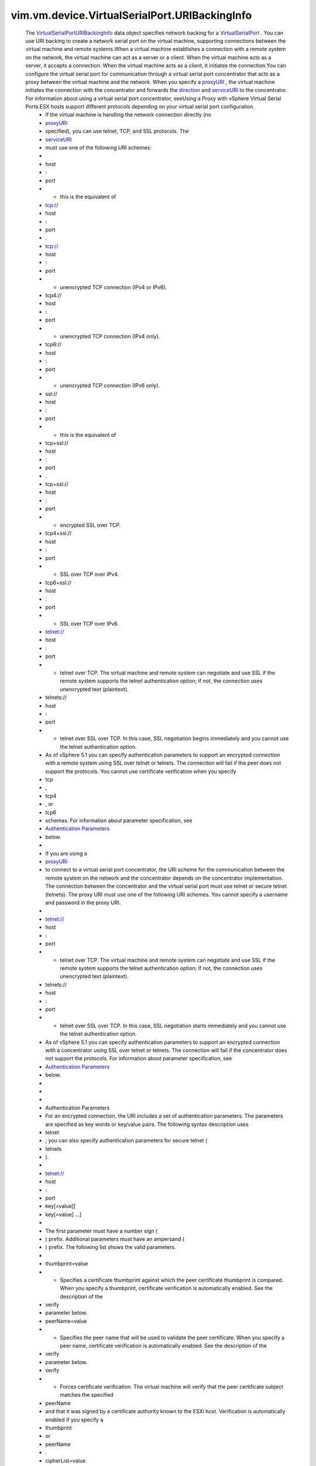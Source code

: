.. _RFC 2396: http://www.ietf.org/rfc/rfc2396.txt

.. _proxyURI: ../../../../vim/vm/device/VirtualDevice/URIBackingInfo.rst#proxyURI

.. _direction: ../../../../vim/vm/device/VirtualDevice/URIBackingInfo.rst#direction

.. _serviceURI: ../../../../vim/vm/device/VirtualDevice/URIBackingInfo.rst#serviceURI

.. _vSphere API 4.1: ../../../../vim/version.rst#vimversionversion6

.. _OpenSSL ciphers: http://www.openssl.org/docs/apps/ciphers.rst

.. _VirtualSerialPort: ../../../../vim/vm/device/VirtualSerialPort.rst

.. _Authentication Parameters: ../../../../#authparam

.. _VirtualSerialPortURIBackingInfo: ../../../../vim/vm/device/VirtualSerialPort/URIBackingInfo.rst

.. _vim.vm.device.VirtualDevice.URIBackingInfo: ../../../../vim/vm/device/VirtualDevice/URIBackingInfo.rst


vim.vm.device.VirtualSerialPort.URIBackingInfo
==============================================
  The `VirtualSerialPortURIBackingInfo`_ data object specifies network backing for a `VirtualSerialPort`_ . You can use URI backing to create a network serial port on the virtual machine, supporting connections between the virtual machine and remote systems.When a virtual machine establishes a connection with a remote system on the network, the virtual machine can act as a server or a client. When the virtual machine acts as a server, it accepts a connection. When the virtual machine acts as a client, it initiates the connection.You can configure the virtual serial port for communication through a virtual serial port concentrator that acts as a proxy between the virtual machine and the network. When you specify a `proxyURI`_ , the virtual machine initiates the connection with the concentrator and forwards the `direction`_ and `serviceURI`_ to the concentrator. For information about using a virtual serial port concentrator, seeUsing a Proxy with vSphere Virtual Serial Ports.ESX hosts support different protocols depending on your virtual serial port configuration.
   * If the virtual machine is handling the network connection directly (no
   * `proxyURI`_
   * specified), you can use telnet, TCP, and SSL protocols. The
   * `serviceURI`_
   * must use one of the following URI schemes:
   * 
   * host
   * :
   * port
   * - this is the equivalent of
   * tcp://
   * host
   * :
   * port
   * .
   * tcp://
   * host
   * :
   * port
   * - unencrypted TCP connection (IPv4 or IPv6).
   * tcp4://
   * host
   * :
   * port
   * - unencrypted TCP connection (IPv4 only).
   * tcp6://
   * host
   * :
   * port
   * - unencrypted TCP connection (IPv6 only).
   * ssl://
   * host
   * :
   * port
   * - this is the equivalent of
   * tcp+ssl://
   * host
   * :
   * port
   * .
   * tcp+ssl://
   * host
   * :
   * port
   * - encrypted SSL over TCP.
   * tcp4+ssl://
   * host
   * :
   * port
   * - SSL over TCP over IPv4.
   * tcp6+ssl://
   * host
   * :
   * port
   * - SSL over TCP over IPv6.
   * telnet://
   * host
   * :
   * port
   * - telnet over TCP. The virtual machine and remote system can negotiate and use SSL if the remote system supports the telnet authentication option; if not, the connection uses unencrypted text (plaintext).
   * telnets://
   * host
   * :
   * port
   * - telnet over SSL over TCP. In this case, SSL negotiation begins immediately and you cannot use the telnet authentication option.
   * As of vSphere 5.1 you can specify authentication parameters to support an encrypted connection with a remote system using SSL over telnet or telnets. The connection will fail if the peer does not support the protocols. You cannot use certificate verification when you specify
   * tcp
   * ,
   * tcp4
   * , or
   * tcp6
   * schemas. For information about parameter specification, see
   * `Authentication Parameters`_
   * below.
   * 
   * If you are using a
   * `proxyURI`_
   * to connect to a virtual serial port concentrator, the URI scheme for the communication between the remote system on the network and the concentrator depends on the concentrator implementation. The connection between the concentrator and the virtual serial port must use telnet or secure telnet (telnets). The proxy URI must use one of the following URI schemes. You cannot specify a username and password in the proxy URI.
   * 
   * telnet://
   * host
   * :
   * port
   * - telnet over TCP. The virtual machine and remote system can negotiate and use SSL if the remote system supports the telnet authentication option; if not, the connection uses unencrypted text (plaintext).
   * telnets://
   * host
   * :
   * port
   * - telnet over SSL over TCP. In this case, SSL negotiation starts immediately and you cannot use the telnet authentication option.
   * As of vSphere 5.1 you can specify authentication parameters to support an encrypted connection with a concentrator using SSL over telnet or telnets. The connection will fail if the concentrator does not support the protocols. For information about parameter specification, see
   * `Authentication Parameters`_
   * below.
   * 
   * 
   * 
   * Authentication Parameters
   * For an encrypted connection, the URI includes a set of authentication parameters. The parameters are specified as key words or key/value pairs. The following syntax description uses
   * telnet
   * ; you can also specify authentication parameters for secure telnet (
   * telnets
   * ).
   * 
   * telnet://
   * host
   * :
   * port
   * key[=value][
   * key[=value] ...]
   * 
   * The first parameter must have a number sign (
   * ) prefix. Additional parameters must have an ampersand (
   * ) prefix. The following list shows the valid parameters.
   * 
   * thumbprint=value
   * - Specifies a certificate thumbprint against which the peer certificate thumbprint is compared. When you specify a thumbprint, certificate verification is automatically enabled. See the description of the
   * verify
   * parameter below.
   * peerName=value
   * - Specifies the peer name that will be used to validate the peer certificate. When you specify a peer name, certificate verification is automatically enabled. See the description of the
   * verify
   * parameter below.
   * verify
   * - Forces certificate verification. The virtual machine will verify that the peer certificate subject matches the specified
   * peerName
   * and that it was signed by a certificate authority known to the ESXi host. Verification is automatically enabled if you specify a
   * thumbprint
   * or
   * peerName
   * .
   * cipherList=value
   * - Specifies a list of SSL ciphers. See
   * `OpenSSL ciphers`_
   * . The ciphers are specified as a list separated by colons, spaces, or commas.For information about URI format, see `RFC 2396`_ .
:extends: vim.vm.device.VirtualDevice.URIBackingInfo_
:since: `vSphere API 4.1`_

Attributes:
